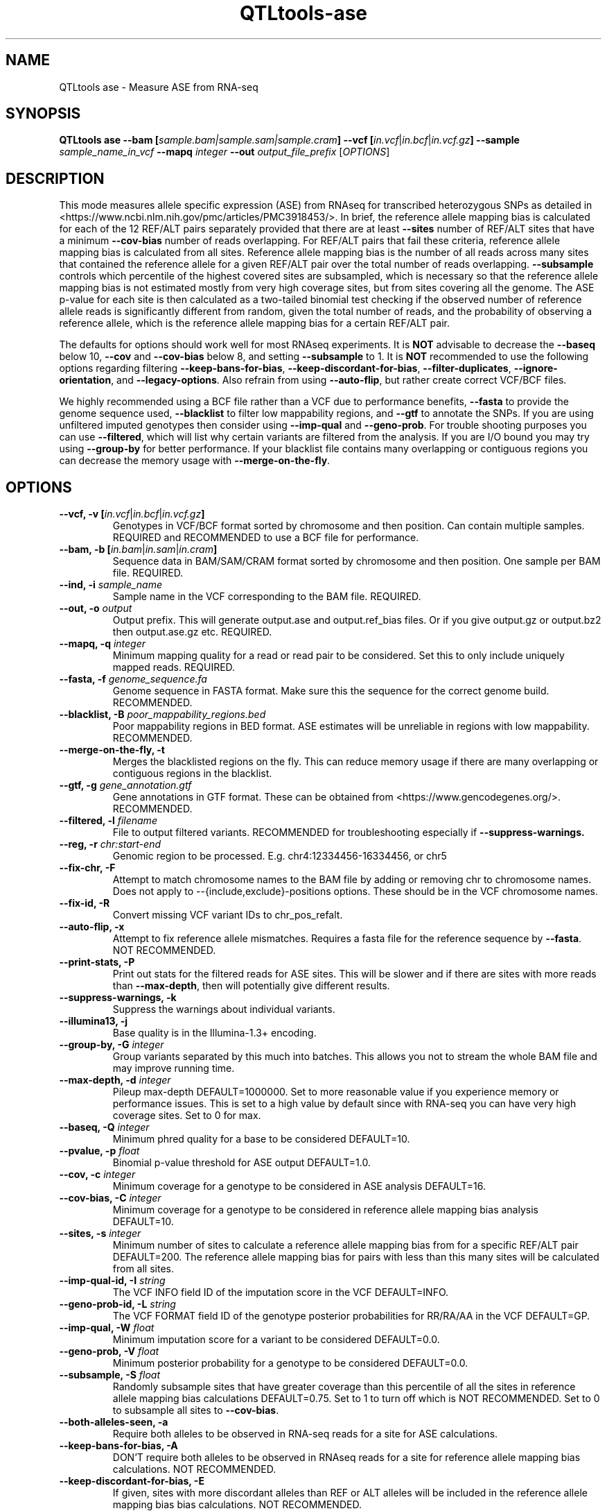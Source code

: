 .\" Manpage for QTLtools ase.
.\" Contact halitongen@gmail.com to correct errors or typos.
.TH QTLtools-ase 1 "06 May 2020" "QTLtools-v1.3" "Bioinformatics tools"
.SH NAME
QTLtools ase \- Measure ASE from RNA-seq
.SH SYNOPSIS
.B QTLtools ase \-\-bam [\fIsample.bam|sample.sam|sample.cram\fB] \-\-vcf [\fIin.vcf\fR|\fIin.bcf\fR|\fIin.vcf.gz\fB] \-\-sample \fIsample_name_in_vcf\fB \-\-mapq \fI integer\fB \-\-out \fIoutput_file_prefix
[\fB\fIOPTIONS\fR]
.SH DESCRIPTION
This mode measures allele specific expression (ASE) from RNAseq for transcribed heterozygous SNPs as detailed in <https://www.ncbi.nlm.nih.gov/pmc/articles/PMC3918453/>.
In brief, the reference allele mapping bias is calculated for each of the 12 REF/ALT pairs separately provided that there are at least \fB\-\-sites\fR number of REF/ALT sites that have a minimum \fB\-\-cov\-bias\fR number of reads overlapping.
For REF/ALT pairs that fail these criteria, reference allele mapping bias is calculated from all sites.
Reference allele mapping bias is the number of all reads across many sites that contained the reference allele for a given REF/ALT pair over the total number of reads overlapping.
\fB--subsample\fR controls which percentile of the highest covered sites are subsampled, which is necessary so that the reference allele mapping bias is not estimated mostly from very high coverage sites, but from sites covering all the genome.
The ASE p-value for each site is then calculated as a two-tailed binomial test checking if the observed number of reference allele reads is significantly different from random, given the total number of reads, and the probability of observing a reference allele, which is the reference allele mapping bias for a certain REF/ALT pair.  
.PP
The defaults for options should work well for most RNAseq experiments.
It is \fBNOT\fR advisable to decrease the \fB\-\-baseq\fR below 10, \fB\-\-cov\fR and \fB\-\-cov-bias\fR below 8, and setting \fB\-\-subsample\fR to 1. 
It is \fBNOT\fR recommended to use the following options regarding filtering \fB\-\-keep-bans-for-bias\fR, \fB\-\-keep-discordant-for-bias\fR, \fB\-\-filter-duplicates\fR, \fB\-\-ignore-orientation\fR, and \fB\-\-legacy-options\fR.
Also refrain from using \fB\-\-auto-flip\fR, but rather create correct VCF/BCF files.
.PP
We highly recommended using a BCF file rather than a VCF due to performance benefits, \fB\-\-fasta\fR to provide the genome sequence used, \fB\-\-blacklist\fR to filter low mappability regions, and \fB\-\-gtf\fR to annotate the SNPs.
If you are using unfiltered imputed genotypes then consider using \fB\-\-imp-qual\fR and \fB\-\-geno-prob\fR.
For trouble shooting purposes you can use \fB\-\-filtered\fR, which will list why certain variants are filtered from the analysis. 
If you are I/O bound you may try using \fB\-\-group-by\fR for better performance.
If your blacklist file contains many overlapping or contiguous regions you can decrease the memory usage with \fB\-\-merge-on-the-fly\fR.
.SH OPTIONS
.TP
.B \-\-vcf, \-v  [\fIin.vcf\fR|\fIin.bcf\fR|\fIin.vcf.gz\fB]
Genotypes in VCF/BCF format sorted by chromosome and then position.
Can contain multiple samples. 
REQUIRED and RECOMMENDED to use a BCF file for performance.
.TP
.B \-\-bam, \-b  [\fIin.bam\fR|\fIin.sam\fR|\fIin.cram\fB]
Sequence data in BAM/SAM/CRAM format sorted by chromosome and then position.
One sample per BAM file.
REQUIRED.
.TP
.B \-\-ind, \-i \fIsample_name\fR
Sample name in the VCF corresponding to the BAM file.
REQUIRED.
.TP
.B \-\-out, \-o \fIoutput\fR
Output prefix. 
This will generate output.ase and output.ref_bias files. 
Or if you give output.gz or output.bz2 then output.ase.gz etc.
REQUIRED.
.TP
.B \-\-mapq, \-q \fIinteger\fR
Minimum mapping quality for a read or read pair to be considered. 
Set this to only include uniquely mapped reads.
REQUIRED.
.TP
.B \-\-fasta, \-f \fIgenome_sequence.fa\fR
Genome sequence in FASTA format. 
Make sure this the sequence for the correct genome build.
RECOMMENDED.
.TP
.B \-\-blacklist, \-B \fIpoor_mappability_regions.bed\fR
Poor mappability regions in BED format.
ASE estimates will be unreliable in regions with low mappability.
RECOMMENDED.
.TP
.B \-\-merge\-on\-the\-fly, \-t 
Merges the blacklisted regions on the fly.
This can reduce memory usage if there are many overlapping or contiguous regions in the blacklist.
.TP
.B \-\-gtf, \-g \fIgene_annotation.gtf\fR
Gene annotations in GTF format.
These can be obtained from <https://www.gencodegenes.org/>.
RECOMMENDED.
.TP
.B \-\-filtered, \-l \fIfilename\fR
File to output filtered variants.
RECOMMENDED for troubleshooting especially if \fB--suppress-warnings.\fR
.TP
.B \-\-reg, \-r \fIchr:start-end\fR
Genomic region to be processed.
E.g. chr4:12334456-16334456, or chr5
.TP
.B \-\-fix\-chr, \-F
Attempt to match chromosome names to the BAM file by adding or removing chr to chromosome names.
Does not apply to --{include,exclude}-positions options.
These should be in the VCF chromosome names.
.TP
.B \-\-fix\-id, \-R
Convert missing VCF variant IDs to chr_pos_refalt.
.TP
.B \-\-auto\-flip, \-x
Attempt to fix reference allele mismatches.
Requires a fasta file for the reference sequence by \fB\-\-fasta\fR.
NOT RECOMMENDED.
.TP
.B \-\-print\-stats, \-P
Print out stats for the filtered reads for ASE sites. 
This will be slower and if there are sites with more reads than \fB\-\-max\-depth\fR, then will potentially give different results.
.TP
.B \-\-suppress\-warnings, \-k
Suppress the warnings about individual variants.
.TP
.B \-\-illumina13, \-j
Base quality is in the Illumina-1.3+ encoding.
.TP
.B \-\-group\-by, \-G \fIinteger\fR
Group variants separated by this much into batches.
This allows you not to stream the whole BAM file and may improve running time.
.TP
.B \-\-max\-depth, \-d \fIinteger\fR
Pileup max-depth DEFAULT=1000000. 
Set to more reasonable value if you experience memory or performance issues. 
This is set to a high value by default since with RNA-seq you can have very high coverage sites. 
Set to 0 for max.
.TP
.B \-\-baseq, \-Q \fIinteger\fR
Minimum phred quality for a base to be considered DEFAULT=10. 
.TP
.B \-\-pvalue, \-p \fIfloat\fR
Binomial p-value threshold for ASE output DEFAULT=1.0.
.TP
.B \-\-cov, \-c \fIinteger\fR
Minimum coverage for a genotype to be considered in ASE analysis DEFAULT=16.
.TP
.B \-\-cov\-bias, \-C \fIinteger\fR
Minimum coverage for a genotype to be considered in reference allele mapping bias analysis DEFAULT=10.
.TP
.B \-\-sites, \-s \fIinteger\fR
Minimum number of sites to calculate a reference allele mapping bias from for a specific REF/ALT pair DEFAULT=200.
The reference allele mapping bias for pairs with less than this many sites will be calculated from all sites.
.TP
.B \-\-imp\-qual\-id, \-I \fIstring\fR
The VCF INFO field ID of the imputation score in the VCF DEFAULT=INFO.
.TP
.B \-\-geno\-prob\-id, \-L \fIstring\fR
The VCF FORMAT field ID of the genotype posterior probabilities for RR/RA/AA in the VCF DEFAULT=GP.
.TP
.B \-\-imp\-qual, \-W \fIfloat\fR
Minimum imputation score for a variant to be considered DEFAULT=0.0.
.TP
.B \-\-geno\-prob, \-V \fIfloat\fR
Minimum posterior probability for a genotype to be considered DEFAULT=0.0.
.TP
.B \-\-subsample, \-S \fIfloat\fR
Randomly subsample sites that have greater coverage than this percentile of all the sites in reference allele mapping bias calculations DEFAULT=0.75.
Set to 1 to turn off which is NOT RECOMMENDED. 
Set to 0 to subsample all sites to \fB\-\-cov\-bias\fR.
.TP
.B \-\-both\-alleles\-seen, \-a
Require both alleles to be observed in RNA-seq reads for a site for ASE calculations.
.TP
.B \-\-keep\-bans\-for\-bias, \-A
DON'T require both alleles to be observed in RNAseq reads for a site for reference allele mapping bias calculations.
NOT RECOMMENDED.
.TP
.B \-\-keep\-discordant\-for\-bias, \-E
If given, sites with more discordant alleles than REF or ALT alleles will be included in the reference allele mapping bias bias calculations.
NOT RECOMMENDED.
.TP
.B \-\-filter\-indel\-reads, \-D
Remove reads that contain indels.
.TP
.B \-\-keep\-failed\-qc, \-e
Keep fastq reads that fail sequencing QC (as indicated by the sequencer).
.TP
.B \-\-keep\-orphan\-reads, \-O
Keep paired end reads where one of mates is unmapped.
.TP
.B \-\-check\-proper\-pairing, \-y
If provided only properly paired reads according to the aligner will be considered.
.TP
.B \-\-ignore\-orientation, \-X
If NOT provided only mate pairs where both mates are on the same chromosome and where the first mate is on the +ve strand and the second is on the -ve strand will be considered.
NOT RECOMMENDED.
.TP
.B \-\-filter\-duplicates, \-u
Remove reads designated as duplicate by the aligner.
NOT RECOMMENDED.
.TP
.B \-\-filter\-supp, \-m
Remove supplementary (non-linear) alignments.
.TP
.B \-\-legacy\-options, \-J
Replicate legacy options used.
NOT RECOMMENDED.

.SH OUTPUT FILES
.TP 1
.B .ase
This file is the main ASE results file with the following columns.
Columns after the 23rd column are only printed if \fB\-\-print\-stats\fR is provided.

.TS
n l lx .
1	INDIVIDUAL	T{
The sample id
T}
2	RSID	T{
The SNP ID from the VCF file
T}
3	CHR	T{
Chromosome of the SNP
T}
4	POS	T{
Position of the SNP
T}
5	ALLELES	T{
The SNP's alleles
T}
6	BOTH_ALLELES_SEEN	T{
Whether or not both of the SNP's alleles were seen in the RNAseq reads
T}
7	MIN_ALLELE_RATIO	T{
The minor allele ration among RNAseq reads
T}
8	REF_COUNT	T{
Number of reference alleles in reads
T}
9	NONREF_COUNT	T{
Number of alternative alleles in reads
T}
10	TOTAL_COUNT	T{
Number of read overlapping the SNP
T}
11	WEIGHTED_REF_COUNT	T{
REF_COUNT adjusted for ref mapping bias
T}
12	WEIGHTED_NONREF_COUNT	T{
NONREF_COUNT adjusted for ref mapping bias
T}
13	WRC_MINUS_WNC	T{
WEIGHTED_REF_COUNT - WEIGHTED_NONREF_COUNT
T}
14	ALLELES_SEEN	T{
Alleles observed in RNAseq reads
T}
15	REF_ALLELE	T{
Reference allele
T}
16	ALT_ALLELE	T{
Alternative allele
T}
17	OTHER_COUNT	T{
Number of discordant reads (not REF or ALT)
T}
18	EXPECTED_DISCORDANT	T{
Expected number of discordant alleles.
Calculated by adding up all the base error probabilities of RNAseq read positions overlapping the SNP
T}
19	DISCORDANT_PVAL	T{
P-value for observed number of discordant reads being more than expected. 
One can Bonferroni correct these p-values, and exclude the significant ones from downstream analyses.
T}
20	REF_RATIO	T{
Reference allele mapping bias 
T}
21	PVALUE	T{
ASE p-value 
T}
22	CONCERN	T{
If there were any concerns potentially rendering this SNP unusable, they will be coded here.
See below \fBOUTPUT FILE CODES\fR for how to decode  
T}
23	EXON_INFO	T{
Exons that overlap this SNP will be listed here if a GTF file is provided.
Exon names, which are formed by concatenating gene id, transcript id, exon position, and gene name delimited with a colon,  are separated with semicolons
T}
24	SECONDARY	T{
The number of secondary alignments that were filtered out
T}
25	SUPPLEMENTARY	T{
If \fB\-\-filter\-supp\fR is provided, then the number of supplementary alignments that were filtered out
T}
26	FAIL_MAPQ	T{
The number of alignments that were filtered out due to low mapping quality
T}
27	FAILQC	T{
If \fB\-\-keep\-failed\-qc\fR is not provided, then the number of filtered reads that failed qc according to the sequencer
T}
28	DUPLICATE	T{
If \fB\-\-filter\-duplicates\fR is provided, then the number of filtered reads that were labeled as duplicate by the aligner
T}
29	MATE_UNMAPPED	T{
If \fB\-\-keep\-orphan\-reads\fR is not provided, then the number of reads that were filtered since one mate was unmapped
T}
30	WRONG_ORIENTATION	T{
If \fB\-\-ignore\-orientation\fR is not provided, then the number of reads that were filtered since they were in the wrong orientation
T}
31	NOT_PROPER_PAIR	T{
If \fB\-\-check\-proper\-pairing\fR is provided, then the number of filtered reads that were not properly paired according to the aligner
T}
32	SKIPPED	T{
The number of alignments that were filtered out since they did not have actual bases overlapping the SNP 
T}
33	FAIL_BASEQ	T{
The number of filtered reads where the base overlapping the SNP had a base quality less than \fB\-\-baseq\fR 
T}
34	INDEL	T{
If \fB\-\-filter\-indel\-reads\fR is provided, then the number of filtered reads that contained indels
T}
35	DEPTH	T{
The number alignments that overlap with the SNP position
T}
.TE

.TP 1
.B .ref_bias
Details the reference allele mapping bias results, and has the following columns:

.TS
n l lx .
1	INDIVIDUAL	T{
The sample id
T}
2	ALLELES	T{
The reference alternative allele pair
T}
3	REF_ALL	T{
Total number of reference alleles observed across all sites
T}
4	NONREF_ALL	T{
Total number of alternative alleles observed across all sites
T}
5	SITES	T{
Number of sites for this REF/ALT pair that pass the thresholds
T}
6	SUBSAMPLED_SITES	T{
Number of sites that were subsampled to SUBSAMPLED_TO since they had too high a coverage
T}
7	SUBSAMPLED_TO	T{
The coverage SUBSAMPLED_SITES were subsampled to
T}
8	PERC	T{
Reference allele mapping bias
T}
9	SOURCE	T{
Whether the reference allele mapping bias was calculated from allele specific sites of all sites
T}
.TE

.TP 1
.B \-\-filtered \fIfilename\fR
This file lists the variants that were omitted from the analysis and why.
The first column is the coded omission reason, followed by the variant ID.
The codes and their meaning are listed in the following section.

.SH OUTPUT FILE CODES
.TP 1
.B .ase file codes for the CONCERN column
You probably want to exclude SNPs with RM, NRA, MDTA, or MDTR concerns from your analyses as these likely have wrong genotypes. 
SNPs with other concern may be OK

.TS
l lx .
RM	T{
Reference allele in the VCF file mismatches the reference sequence.
Requires \fB\-\-fasta\fR
T}
DP	T{
Multiple variants observed at the same position in the VCF file
T}
NRA	T{
No reference or alternative allele observed in the RNAseq reads
T}
MDTA	T{
More discordant (not reference or alternative) alleles than alternative alleles in the RNAseq reads
T}
MDTR	T{
More discordant (not reference or alternative) alleles than reference alleles in the RNAseq reads
T}
BANS	T{
Both alleles of the SNP were not observed in RNAseq reads
T}
LMAR	T{
Among the RNAseq reads the minor allele ratio was less than 2%
T}
PD	T{
Pileup depth (\fB\-\-max\-depth\fR) was potentially exceeded around this SNP.
This may prevent some overlapping reads from being counted.
We recommend rerunning with a higher \fB\-\-max\-depth\fR.
T}
.TE

.TP 1
.B \-\-filtered file codes
.TS
l lx .
VMA	T{
Multi-allelic variant
T}
VU	T{
Variant position or ID is excluded by the user
T}
VCNIB	T{
Variant chromosome is not in the BAM file
T}
VB	T{
Variant is in a blacklisted region
T}
VI	T{
Variant is an indel
T}
VMRA	T{
Variant is missing either the reference or the alternative allele
T}
VNIF	T{
Variant is not in the reference genome.
Only if \fB\-\-fasta\fR was provided
T}
VS	T{
Reference and alternative alleles were swapped  (not excluded).
Only if \fB\-\-auto\-flip\fR and \fB\-\-fasta\fR were provided
T}
VF	T{
Reference and alternative alleles' strand was flipped  (not excluded).
Only if \fB\-\-auto\-flip\fR and \fB\-\-fasta\fR were provided
T}
VWR	T{
Reference allele does not match the reference sequence.
Only if \fB\-\-auto\-flip\fR and \fB\-\-fasta\fR were provided
T}
VBI	T{
Variant failed the imputation quality filter
T}
VMGT	T{
Variant with missing GT field or variant is not diploid
T}
VMG	T{
Missing genotype
T}
VH	T{
Homozygous variant
T}
VBG	T{
Variant failed the genotype probability filter
T}
VD	T{
Duplicate variant position
T}
VMI	T{
Variant with a missing ID (not excluded).
Will be renamed if \fB\-\-fix\-id\fR is provided
T}
VDK	T{
Heterozygous variant has another variant with the same position (not excluded)
T}
BC	T{
Variant did not have enough coverage for reference allele mapping bias calculations
T}
BBANS	T{
Both alleles were not observed for reference allele mapping bias calculations
T}
BMDTRA	T{
Variant had more discordant alleles than reference or alternative alleles thus was excluded from reference allele mapping bias calculations
T}
AC	T{
Variant did not have enough coverage ASE calculations
T}
ABANS	T{
Both alleles were not observed for ASE calculations
T}
.TE

.SH EXAMPLES
.IP o 2
ASE analysis of a sample mapped with STAR:
.IP "" 2
QTLtools ase \-\-vcf multi_sample.bcf \-\-bam sample1.bam \-\-ind sample1 \-\-mapq 255 \-\-out sample1 \-\-filtered sample1.filtered.gz \-\-gtf gencode.v19.annotation.gtf.gz \-\-blacklist poor_mappability_regions.bed \-\-fasta hg19.fa \-\-fix-chr \-\-fix-id

.SH SEE ALSO
.IR QTLtools (1)
.\".IR QTLtools-bamstat (1),
.\".IR QTLtools-mbv (1),
.\".IR QTLtools-pca (1),
.\".IR QTLtools-correct (1),
.\".IR QTLtools-cis (1),
.\".IR QTLtools-trans (1),
.\".IR QTLtools-fenrich (1),
.\".IR QTLtools-fdensity (1),
.\".IR QTLtools-rtc (1),
.\".IR QTLtools-rtc-union (1),
.\".IR QTLtools-extract (1),
.\".IR QTLtools-quan (1),
.\".IR QTLtools-rep (1),
.\".IR QTLtools-gwas (1),
.PP
QTLtools website: <https://qtltools.github.io/qtltools>
.SH BUGS
Please submit bugs to <https://github.com/qtltools/qtltools>
.SH
CITATION
Delaneau, O., Ongen, H., Brown, A. et al. A complete tool set for molecular QTL discovery and analysis. \fINat Commun\fR \fB8\fR, 15452 (2017). 
<https://doi.org/10.1038/ncomms15452>
.SH AUTHORS
Halit Ongen (halitongen@gmail.com), Olivier Delaneau (olivier.delaneau@gmail.com)
